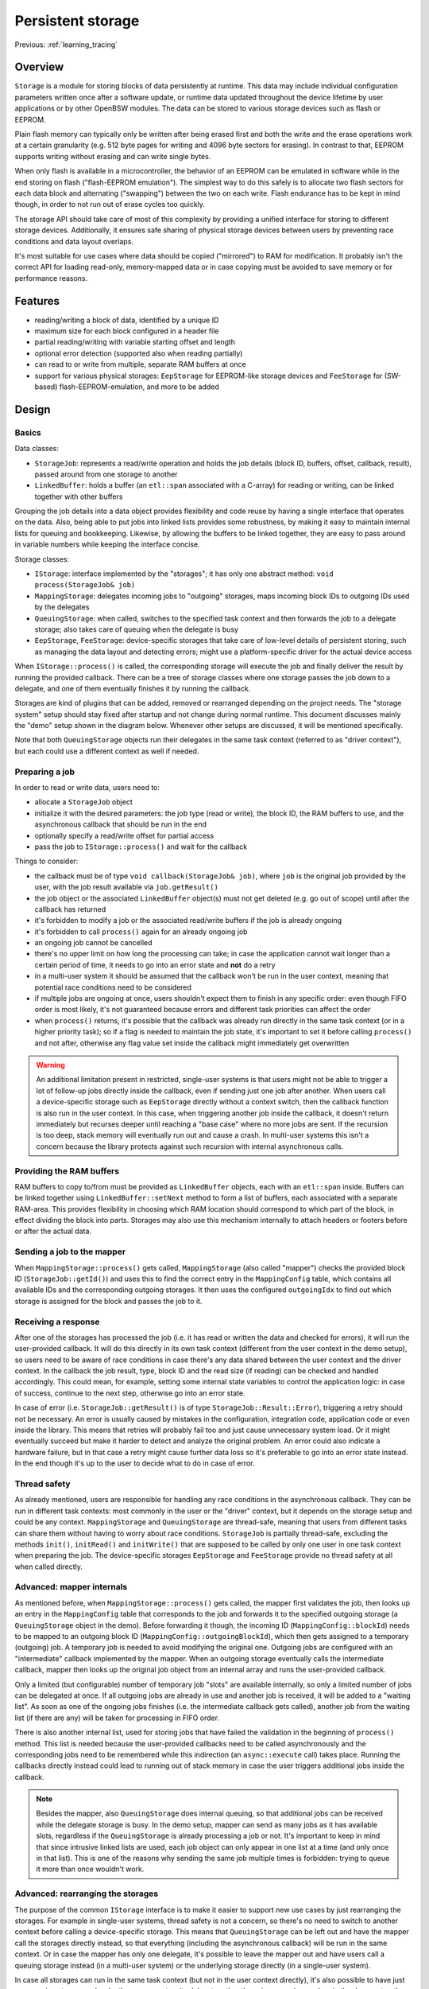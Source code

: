 Persistent storage
==================

Previous: :ref:`learning_tracing`

Overview
--------

``Storage`` is a module for storing blocks of data persistently at runtime. This data may
include individual configuration parameters written once after a software update, or runtime data
updated throughout the device lifetime by user applications or by other OpenBSW modules. The data
can be stored to various storage devices such as flash or EEPROM.

Plain flash memory can typically only be written after being erased first and both the write
and the erase operations work at a certain granularity (e.g. 512 byte pages for writing and 4096
byte sectors for erasing). In contrast to that, EEPROM supports writing without erasing and
can write single bytes.

When only flash is available in a microcontroller, the behavior of an EEPROM can be emulated in
software while in the end storing on flash ("flash-EEPROM emulation"). The simplest way to do
this safely is to allocate two flash sectors for each data block and alternating ("swapping")
between the two on each write. Flash endurance has to be kept in mind though, in order to not
run out of erase cycles too quickly.

The storage API should take care of most of this complexity by providing a unified interface
for storing to different storage devices. Additionally, it ensures safe sharing of physical
storage devices between users by preventing race conditions and data layout overlaps.

It's most suitable for use cases where data should be copied ("mirrored") to RAM for modification.
It probably isn't the correct API for loading read-only, memory-mapped data or in case copying
must be avoided to save memory or for performance reasons.

Features
--------

- reading/writing a block of data, identified by a unique ID
- maximum size for each block configured in a header file
- partial reading/writing with variable starting offset and length
- optional error detection (supported also when reading partially)
- can read to or write from multiple, separate RAM buffers at once
- support for various physical storages: ``EepStorage`` for EEPROM-like storage devices and
  ``FeeStorage`` for (SW-based) flash-EEPROM-emulation, and more to be added

Design
------

Basics
++++++

Data classes:

- ``StorageJob``: represents a read/write operation and holds the job details (block ID, buffers,
  offset, callback, result), passed around from one storage to another
- ``LinkedBuffer``: holds a buffer (an ``etl::span`` associated with a C-array) for reading or
  writing, can be linked together with other buffers

Grouping the job details into a data object provides flexibility and code reuse by having a
single interface that operates on the data. Also, being able to put jobs into linked lists
provides some robustness, by making it easy to maintain internal lists for queuing and bookkeeping.
Likewise, by allowing the buffers to be linked together, they are easy to pass around in variable
numbers while keeping the interface concise.

Storage classes:

- ``IStorage``: interface implemented by the "storages"; it has only one abstract method:
  ``void process(StorageJob& job)``
- ``MappingStorage``: delegates incoming jobs to "outgoing" storages, maps incoming block IDs to
  outgoing IDs used by the delegates
- ``QueuingStorage``: when called, switches to the specified task context and then forwards the
  job to a delegate storage; also takes care of queuing when the delegate is busy
- ``EepStorage``, ``FeeStorage``: device-specific storages that take care of low-level details
  of persistent storing, such as managing the data layout and detecting errors; might use a
  platform-specific driver for the actual device access

When ``IStorage::process()`` is called, the corresponding storage will execute the job and finally
deliver the result by running the provided callback. There can be a tree of storage classes where
one storage passes the job down to a delegate, and one of them eventually finishes it by running
the callback.

Storages are kind of plugins that can be added, removed or rearranged depending on the project
needs. The "storage system" setup should stay fixed after startup and not change during normal
runtime. This document discusses mainly the "demo" setup shown in the diagram below. Whenever other
setups are discussed, it will be mentioned specifically.

.. uml::
  :scale: 100%

  component User
  component MappingStorage
  component [QueuingStorage] as EepQueuingStorage
  component [QueuingStorage] as FeeQueuingStorage
  component EepStorage
  component FeeStorage

  User --> MappingStorage
  MappingStorage --> EepQueuingStorage
  MappingStorage --> FeeQueuingStorage
  EepQueuingStorage --> EepStorage : In driver context
  FeeQueuingStorage --> FeeStorage : In driver context

Note that both ``QueuingStorage`` objects run their delegates in the same task context (referred
to as "driver context"), but each could use a different context as well if needed.

Preparing a job
+++++++++++++++

In order to read or write data, users need to:

- allocate a ``StorageJob`` object
- initialize it with the desired parameters: the job type (read or write), the block ID, the RAM
  buffers to use, and the asynchronous callback that should be run in the end
- optionally specify a read/write offset for partial access
- pass the job to ``IStorage::process()`` and wait for the callback

Things to consider:

- the callback must be of type ``void callback(StorageJob& job)``, where ``job`` is the original
  job provided by the user, with the job result available via ``job.getResult()``
- the job object or the associated ``LinkedBuffer`` object(s) must not get deleted (e.g. go out of
  scope) until after the callback has returned
- it's forbidden to modify a job or the associated read/write buffers if the job is already ongoing
- it's forbidden to call ``process()`` again for an already ongoing job
- an ongoing job cannot be cancelled
- there's no upper limit on how long the processing can take; in case the application cannot wait
  longer than a certain period of time, it needs to go into an error state and **not** do a retry
- in a multi-user system it should be assumed that the callback won't be run in the user
  context, meaning that potential race conditions need to be considered
- if multiple jobs are ongoing at once, users shouldn't expect them to finish in any specific
  order: even though FIFO order is most likely, it's not guaranteed because errors and
  different task priorities can affect the order
- when ``process()`` returns, it's possible that the callback was already run directly in
  the same task context (or in a higher priority task); so if a flag is needed to maintain the job
  state, it's important to set it before calling ``process()`` and not after, otherwise any flag
  value set inside the callback might immediately get overwritten

.. warning::

  An additional limitation present in restricted, single-user systems is that users might not
  be able to trigger a lot of follow-up jobs directly inside the callback, even if sending just one
  job after another. When users call a device-specific storage such as ``EepStorage`` directly
  without a context switch, then the callback function is also run in the user context. In this
  case, when triggering another job inside the callback, it doesn't return immediately but recurses
  deeper until reaching a "base case" where no more jobs are sent. If the recursion is too deep,
  stack memory will eventually run out and cause a crash. In multi-user systems this isn't a
  concern because the library protects against such recursion with internal asynchronous calls.

Providing the RAM buffers
+++++++++++++++++++++++++

RAM buffers to copy to/from must be provided as ``LinkedBuffer`` objects, each with
an ``etl::span`` inside. Buffers can be linked together using ``LinkedBuffer::setNext`` method
to form a list of buffers, each associated with a separate RAM-area. This provides flexibility in
choosing which RAM location should correspond to which part of the block, in effect dividing the
block into parts. Storages may also use this mechanism internally to attach headers or footers
before or after the actual data.

Sending a job to the mapper
+++++++++++++++++++++++++++

When ``MappingStorage::process()`` gets called, ``MappingStorage`` (also called "mapper") checks
the provided block ID (``StorageJob::getId()``) and uses this to find the correct entry in the
``MappingConfig`` table, which contains all available IDs and the corresponding outgoing storages.
It then uses the configured ``outgoingIdx`` to find out which storage is assigned for the block and
passes the job to it.

Receiving a response
++++++++++++++++++++

After one of the storages has processed the job (i.e. it has read or written the data and checked
for errors), it will run the user-provided callback. It will do this directly in its own task
context (different from the user context in the demo setup), so users need to be aware of race
conditions in case there's any data shared between the user context and the driver context. In the
callback the job result, type, block ID and the read size (if reading) can be checked and handled
accordingly. This could mean, for example, setting some internal state variables to control the
application logic: in case of success, continue to the next step, otherwise go into an error state.

In case of error (i.e. ``StorageJob::getResult()`` is of type ``StorageJob::Result::Error``),
triggering a retry should not be necessary. An error is usually caused by mistakes in the
configuration, integration code, application code or even inside the library. This means that
retries will probably fail too and just cause unnecessary system load. Or it might eventually
succeed but make it harder to detect and analyze the original problem. An error could also indicate
a hardware failure, but in that case a retry might cause further data loss so it's preferable to go
into an error state instead. In the end though it's up to the user to decide what to do in case of
error.

Thread safety
+++++++++++++

As already mentioned, users are responsible for handling any race conditions in the asynchronous
callback. They can be run in different task contexts: most commonly in the user or the "driver"
context, but it depends on the storage setup and could be any context. ``MappingStorage`` and
``QueuingStorage`` are thread-safe, meaning that users from different tasks can share them without
having to worry about race conditions. ``StorageJob`` is partially thread-safe, excluding the
methods ``init()``, ``initRead()`` and ``initWrite()`` that are supposed to be called by only one
user in one task context when preparing the job. The device-specific storages ``EepStorage`` and
``FeeStorage`` provide no thread safety at all when called directly.

Advanced: mapper internals
++++++++++++++++++++++++++

As mentioned before, when ``MappingStorage::process()`` gets called, the mapper first validates
the job, then looks up an entry in the ``MappingConfig`` table that corresponds to the job and
forwards it to the specified outgoing storage (a ``QueuingStorage`` object in the demo).
Before forwarding it though, the incoming ID (``MappingConfig::blockId``) needs to be mapped to an
outgoing block ID (``MappingConfig::outgoingBlockId``), which then gets assigned to a temporary
(outgoing) job. A temporary job is needed to avoid modifying the original one. Outgoing jobs are
configured with an "intermediate" callback implemented by the mapper. When an outgoing storage
eventually calls the intermediate callback, mapper then looks up the original job object from an
internal array and runs the user-provided callback.

Only a limited (but configurable) number of temporary job "slots" are available internally, so
only a limited number of jobs can be delegated at once. If all outgoing jobs are already in use and
another job is received, it will be added to a "waiting list". As soon as one of the ongoing jobs
finishes (i.e. the intermediate callback gets called), another job from the waiting list (if there
are any) will be taken for processing in FIFO order.

There is also another internal list, used for storing jobs that have failed the validation in the
beginning of ``process()`` method. This list is needed because the user-provided callbacks need to
be called asynchronously and the corresponding jobs need to be remembered while this indirection
(an ``async::execute`` call) takes place. Running the callbacks directly instead could lead to
running out of stack memory in case the user triggers additional jobs inside the callback.

.. note::

  Besides the mapper, also ``QueuingStorage`` does internal queuing, so that additional jobs can
  be received while the delegate storage is busy. In the demo setup, mapper can send as many jobs
  as it has available slots, regardless if the ``QueuingStorage`` is already processing a job or
  not. It's important to keep in mind that since intrusive linked lists are used, each job object
  can only appear in one list at a time (and only once in that list). This is one of the reasons
  why sending the same job multiple times is forbidden: trying to queue it more than once wouldn't
  work.

Advanced: rearranging the storages
++++++++++++++++++++++++++++++++++

The purpose of the common ``IStorage`` interface is to make it easier to support new use cases by
just rearranging the storages. For example in single-user systems, thread safety is not a
concern, so there's no need to switch to another context before calling a device-specific
storage. This means that ``QueuingStorage`` can be left out and have the mapper call the storages
directly instead, so that everything (including the asynchronous callback) will be run in the same
context. Or in case the mapper has only one delegate, it's possible to leave the mapper out and
have users call a queuing storage instead (in a multi-user system) or the underlying storage
directly (in a single-user system).

In case all storages can run in the same task context (but not in the user context directly), it's
also possible to have just one queuing storage and make the mapper act as its delegate rather than
vice versa (remember, in the demo setup the queuing storages are delegates of the mapper). A
diagram of this kind of setup is shown below:

.. uml::
  :scale: 100%

  component User
  component QueuingStorage
  component MappingStorage
  component EepStorage
  component FeeStorage

  User --> QueuingStorage
  QueuingStorage --> MappingStorage : In driver context
  MappingStorage --> EepStorage
  MappingStorage --> FeeStorage

|br|

Advanced: custom storages
+++++++++++++++++++++++++

Additional storages can also be implemented, for example:

- storages for further physical device types (such as non-initialized RAM to retain data
  between restarts, or storing into a file if a file system is available)
- an alternative storage implementation that defers writes until later (until sleep or shutdown
  for example)
- an alternative storage that uses less RAM for buffering but is slower, or vice versa
- a storage that encrypts the data before storing
- a "safe storage" that holds the read data in an internal buffer, so that it can be copied by the
  user in a safety-compatible way
- a "proxy storage" that forwards jobs to another core, CPU or over the network
- an adapter that translates storage API calls to a legacy API
- an alternative mapper that provides extra functionality like write-rate control, where too
  frequent writes to the same block get delayed artificially

In case a storage should reuse some functionality of another one, using composition (delegates)
should be favored over inheritance, in order to avoid coupling subclasses with one specific base
class.

It's worth noting that the purpose of the storage API is to make it easy for users to write robust
application code, meaning that exposing users to new pitfalls or limitations should be avoided if
possible. For example, during ``process()``, storages should keep the job object intact, so that
users can still recognize it in the callback and reuse it without extra effort. Also, any resources
needed for maintaining internal state should be statically allocated up-front, so that any sporadic
"out-of-resources" errors can be avoided.

If the storage access is inherently unreliable, for instance if a storage forwards requests over a
network, then it must also implement an internal retry to avoid any sporadic errors. This might
mean that in the worst case jobs can take quite long to finish (say, a few seconds or more). Such
delays can happen with any storage though due to reasons beyond their control, like high CPU load
caused by other, higher priority tasks. In any case, it's important to keep applications robust
against severe delays.

A proxy storage forwarding requests over the network:

.. uml::
  :scale: 100%

  component User
  component MappingStorage
  component EepStorage
  component ProxyStorage
  component Server as [Remote server]

  User --> MappingStorage
  MappingStorage --> EepStorage
  MappingStorage --> ProxyStorage
  ProxyStorage --> Server : Over the network

|br|

Integration example
-------------------

This chapter shows an example configuration with some data blocks and two underlying storages:
``EepStorage`` and ``FeeStorage``. The first one uses an EEPROM driver (i.e. an implementation of
``IEepromDriver``) for storing. The second one is still not implemented and will not actually
store any data for now.

Storage-related objects are bundled in a lifecycle system called ``StorageSystem``. Since most
applications using the storage API are located in other systems, they can get access to
the API via ``StorageSystem::getStorage()``, which returns a reference to the mapper object.

The snippet below shows the block configuration defined inside ``StorageSystem`` (copied from
``executables/referenceApp/application/include/systems/StorageSystem.h``):

.. sourceinclude:: ../../../executables/referenceApp/application/include/systems/StorageSystem.h
  :start-after: BEGIN config
  :end-before: END config

The mapper is configured with four blocks, each with a unique ID. These IDs will be needed later
when initializing the job object. The "outgoing IDs" need to match the order of entries in the
second table, where additional details like the EEPROM address and data size are configured. When
configuring the address, make sure it doesn't overlap with the previous block: it cannot be smaller
than the address + data size + header size of the previous block. For blocks with error detection
the header size is 4 bytes, for others zero.

Note: even though it makes sense to keep the blocks ordered from smaller to bigger EEPROM
addresses, this isn't strictly necessary and the blocks can be in any order, assuming that the
outgoing IDs refer to correct indices.

``FeeStorage`` is still not implemented and doesn't have its own config yet.

Next, the various storage objects need to be declared. This is shown below:

.. sourceinclude:: ../../../executables/referenceApp/application/include/systems/StorageSystem.h
  :start-after: BEGIN declaration
  :end-before: END declaration

Note that the sizes of the block configs need to be calculated and passed to the respective
storages as template parameters.

The next snippet shows the construction of these objects (copied from
``executables/referenceApp/application/src/systems/StorageSystem.cpp``):

.. sourceinclude:: ../../../executables/referenceApp/application/src/systems/StorageSystem.cpp
  :start-after: BEGIN initialization
  :end-before: END initialization

Here, ``_eepStorage`` gets associated with ``EEP_BLOCK_CONFIG`` (a global constant) and the
EEPROM driver. The queuing storages get associated with the corresponding lower-level storages and
the task context where those storages should run. Mapper gets associated with its own block config,
an "error context" and the outgoing storages (please pay attention to the order, more details in
the warning below). The error context means the context where to run user-provided callbacks in
case the job or the configuration is invalid. If possible, use the same context that is used for
callbacks of successful jobs also, i.e. the one that was passed to the queuing storages.

After initializing the EEPROM driver and transitioning to the "run" state, the storage system is
ready to receive jobs from users.

.. warning::

  The order of outgoing storages passed to the mapper is crucial and must match the "outgoing
  storage IDs" used in ``MAPPING_CONFIG``. In this case it means that ``_eepQueuingStorage``
  (storage ID 0) must be passed before ``_feeQueuingStorage`` (storage ID 1).

Example jobs
------------

This chapter shows a small demo where a block is loaded into RAM at startup, updated and then
partially written back into the EEPROM. If no existing data is found when reading, the RAM buffer
will be initialized with zeros.

The demo code is located in the ``DemoSystem``, which contains examples for other OpenBSW APIs
also. The read job is triggered in a cyclic call (``DemoSystem::cyclic()``) that is being called
every 10 milliseconds, and the write job is triggered in the provided callback after reading is
done. Please see the full code in
``executables/referenceApp/application/src/systems/DemoSystem.cpp``.

When ``DemoSystem::cyclic()`` gets called for the first time, a read job will be triggered like
this:

.. sourceinclude:: ../../../executables/referenceApp/application/src/systems/DemoSystem.cpp
  :start-after: BEGIN trigger storage read
  :end-before: END trigger storage read

Note that block ID ``0xa01`` corresponds to one of the block entries in ``MAPPING_CONFIG`` from
before. Additionally, we specify the callback to be run in the end, the read buffer to read into
and the starting offset. Using offset 0 means that reading will start from the beginning of the
block, i.e. from EEPROM address 10.

The job is then sent for processing and eventually the callback will be run. The demo uses the
following callback:

.. sourceinclude:: ../../../executables/referenceApp/application/src/systems/DemoSystem.cpp
  :start-after: BEGIN storage job callback
  :end-before: END storage job callback

The callback:

- checks the job type and result
- initializes the RAM data if the result indicates missing data (``Result::DataLoss``)
- prints debug output about the read result
- updates a variable inside the data
- reinitializes the finished job as a write job and sends it for processing
- finally, when the callback is run the second time, it prints another debug output

After this no more jobs will be triggered until the next startup. Note that the callback receives
the same job object as a parameter that was originally sent for processing (e.g. ``_storageJob``).
Another thing worth mentioning is that even though ``job.init()`` is called here for completeness,
it could be skipped as well because the specified block ID and callback are the same as for
reading.

What's different between reading and writing though are the used buffers and offsets. Even though
the whole block is read, only one byte is written back into the offset 4 (i.e. into the 5th byte).
This offset corresponds to the ``charParam0`` variable. This is apparent when looking at the data
type of ``_storageData`` (``charParam0`` is after ``intParam`` which is 4 bytes long):

.. sourceinclude:: ../../../executables/referenceApp/application/include/systems/DemoSystem.h
  :start-after: BEGIN storage data
  :end-before: END storage data

Buffers with different start addresses and sizes can be created as follows:

.. sourceinclude:: ../../../executables/referenceApp/application/src/systems/DemoSystem.cpp
  :start-after: BEGIN storage buffers
  :end-before: END storage buffers

The read buffer (``_storageReadBuf``) is initialized with an ``etl::span`` covering the complete
``_storageData``. The write buffer, however, is initialized with a span associated with only one
byte. Notice also how ``uint8_t const`` is used as the write buffer data type because unlike the
read data, the write data won't be modified by the storage module.

A sequence diagram of a successful read/write job processing is shown below. Note that the
``_storage`` object in the earlier code corresponds to the ``MappingStorage`` object in the
diagram.

.. uml::
  :scale: 100%

  participant User
  participant MappingStorage
  participant QueuingStorage
  participant EepStorage
  participant "EEPROM driver" as Eeprom

  == In user context ==
  User -> MappingStorage ++ : process(job)
  MappingStorage -> MappingStorage : find delegate, map ID, enqueue job if slots taken
  MappingStorage -> QueuingStorage ++ : process(outgoingJob)
  QueuingStorage --> QueuingStorage : enqueue for async processing
  QueuingStorage --> MappingStorage -- : void
  MappingStorage --> User -- : void
  QueuingStorage -> QueuingStorage : switch to driver context
  == In driver context ==
  QueuingStorage -> EepStorage ++ : process(outgoingJob)
  EepStorage -> Eeprom ++ : read/write
  Eeprom --> EepStorage -- : BSP_OK
  EepStorage -> MappingStorage ++ : callback(outgoingJob)
  MappingStorage -> MappingStorage : look up the original job
  MappingStorage --> User ++ : callback(job)
  User --> MappingStorage -- : void
  MappingStorage -> MappingStorage : process queued jobs if any
  MappingStorage --> EepStorage -- : void
  EepStorage --> QueuingStorage -- : void
